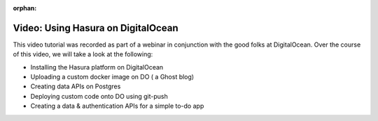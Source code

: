 :orphan:

.. meta::
   :description: A video tutorial on using Hasura on DigitalOcean 
   :keywords: hasura, docs, tutorial, DigitalOcean
   :content-tags: video,introduction, demo, DigitalOcean

Video: Using Hasura on DigitalOcean
===================================

.. rst-class:: featured-image
.. image:: ../img/hasura-digitalocean.png
   :height: 0px
   :width: 0px

This video tutorial was recorded as part of a webinar in conjunction with the good folks at DigitalOcean. Over the course of this video, we will take a look at the following:

* Installing the Hasura platform on DigitalOcean
* Uploading a custom docker image on DO ( a Ghost blog)
* Creating data APIs on Postgres
* Deploying custom code onto DO using git-push
* Creating a data & authentication APIs for a simple to-do app

.. raw:: html

   <div style="position: relative; padding-bottom: 56.25%; height: 0; overflow: hidden; max-width: 100%; height: auto;">
   <iframe width="800" height="450" src="https://www.youtube.com/embed/ZPpRJFDN3cw" frameborder="1" allowfullscreen></iframe>
   </div>



